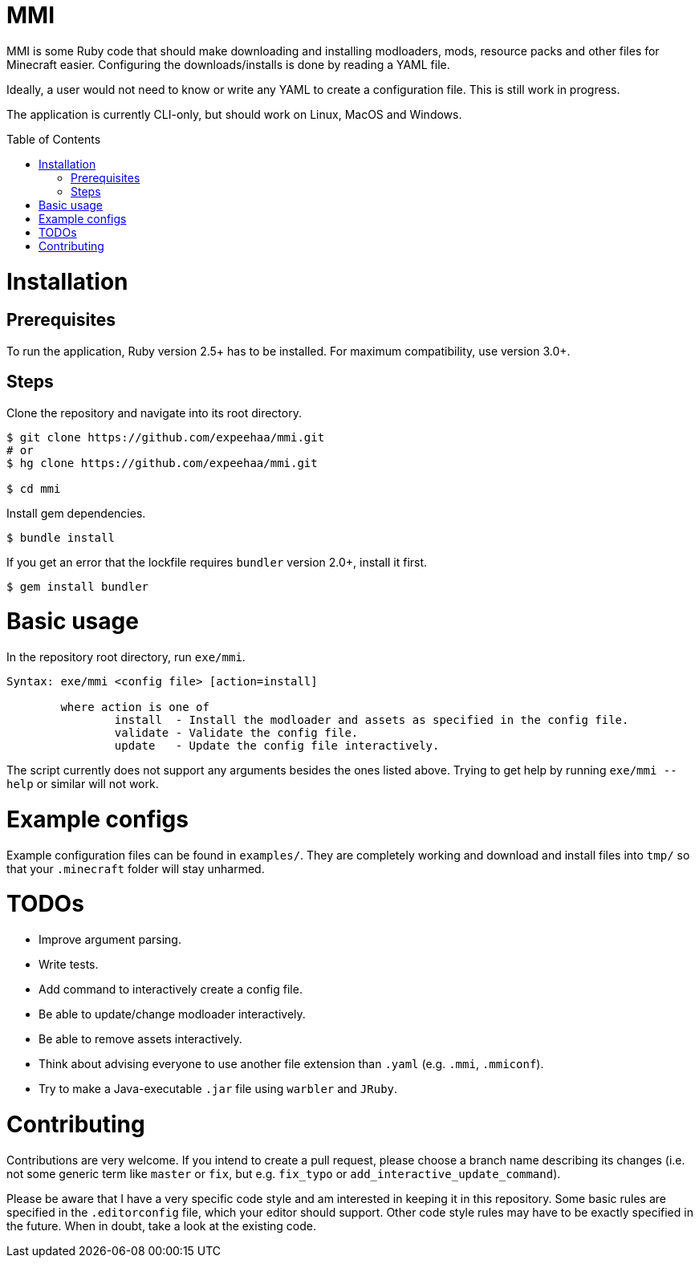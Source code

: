 :toc:
:toc-placement!:

= MMI

MMI is some Ruby code that should make downloading and installing modloaders, mods, resource packs and other files for Minecraft easier.
Configuring the downloads/installs is done by reading a YAML file.

Ideally, a user would not need to know or write any YAML to create a configuration file.
This is still work in progress.

The application is currently CLI-only, but should work on Linux, MacOS and Windows.

toc::[]

= Installation

== Prerequisites

To run the application, Ruby version 2.5+ has to be installed.
For maximum compatibility, use version 3.0+.

== Steps

Clone the repository and navigate into its root directory.

[source,bash]
----
$ git clone https://github.com/expeehaa/mmi.git
# or
$ hg clone https://github.com/expeehaa/mmi.git

$ cd mmi
----

Install gem dependencies.

[source,bash]
----
$ bundle install
----

If you get an error that the lockfile requires `bundler` version 2.0+, install it first.

[source,bash]
----
$ gem install bundler
----

= Basic usage

In the repository root directory, run `exe/mmi`.

[source,text]
----
Syntax: exe/mmi <config file> [action=install]

	where action is one of
		install  - Install the modloader and assets as specified in the config file.
		validate - Validate the config file.
		update   - Update the config file interactively.
----

The script currently does not support any arguments besides the ones listed above.
Trying to get help by running `exe/mmi --help` or similar will not work.

= Example configs

Example configuration files can be found in `examples/`.
They are completely working and download and install files into `tmp/` so that your `.minecraft` folder will stay unharmed.


= TODOs

* Improve argument parsing.
* Write tests.
* Add command to interactively create a config file.
* Be able to update/change modloader interactively.
* Be able to remove assets interactively.
* Think about advising everyone to use another file extension than `.yaml` (e.g. `.mmi`, `.mmiconf`).
* Try to make a Java-executable `.jar` file using `warbler` and `JRuby`.

= Contributing

Contributions are very welcome.
If you intend to create a pull request, please choose a branch name describing its changes (i.e. not some generic term like `master` or `fix`, but e.g. `fix_typo` or `add_interactive_update_command`).

Please be aware that I have a very specific code style and am interested in keeping it in this repository.
Some basic rules are specified in the `.editorconfig` file, which your editor should support.
Other code style rules may have to be exactly specified in the future.
When in doubt, take a look at the existing code.
